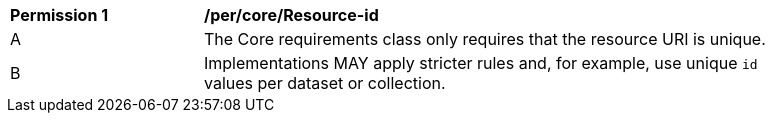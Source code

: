 [[per_core_Resource-id]]
[width="90%",cols="2,6a"]
|===
^|*Permission {counter:per-id}* |*/per/core/Resource-id* 
^|A |The Core requirements class only requires that the resource URI is unique.
^|B |Implementations MAY apply stricter rules and, for example, use unique `id` values per dataset or collection.
|===
